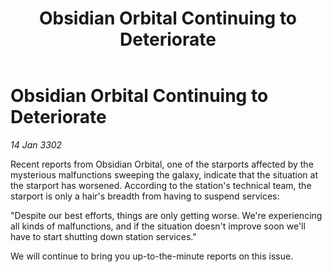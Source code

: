 :PROPERTIES:
:ID:       fd9e8611-4fa4-499f-9818-91c2c62fceaa
:END:
#+title: Obsidian Orbital Continuing to Deteriorate
#+filetags: :galnet:

* Obsidian Orbital Continuing to Deteriorate

/14 Jan 3302/

Recent reports from Obsidian Orbital, one of the starports affected by the mysterious malfunctions sweeping the galaxy, indicate that the situation at the starport has worsened. According to the station's technical team, the starport is only a hair's breadth from having to suspend services: 

"Despite our best efforts, things are only getting worse. We're experiencing all kinds of malfunctions, and if the situation doesn't improve soon we'll have to start shutting down station services." 

We will continue to bring you up-to-the-minute reports on this issue.
